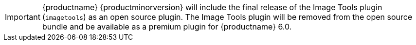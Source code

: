 IMPORTANT: {productname} {productminorversion} will include the final release of the Image Tools plugin (`+imagetools+`) as an open source plugin. The Image Tools plugin will be removed from the open source bundle and be available as a premium plugin for {productname} 6.0.
